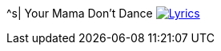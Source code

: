 ^s| [big]#Your Mama Don't Dance#
image:button-lyrics.png[Lyrics, window=_blank, link=https://www.azlyrics.com/lyrics/logginsmessina/yourmamadontdance.html] 
